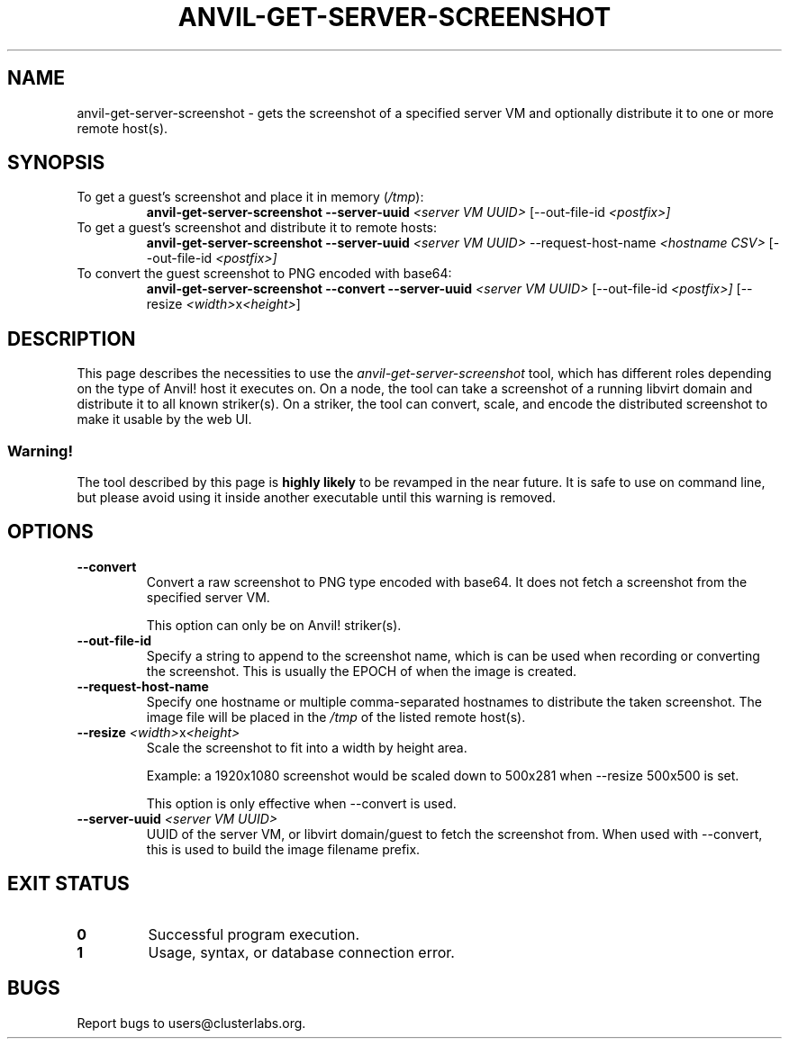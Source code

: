 .TH ANVIL-GET-SERVER-SCREENSHOT 8 2023-07-24 \
"Anvil! Intelligent Availability™ Platform"
.SH NAME
anvil-get-server-screenshot \- gets the screenshot of a specified server
VM and optionally distribute it to one or more remote host(s).
.SH SYNOPSIS
.TP
To get a guest's screenshot and place it in memory (\fI/tmp\fR):
.RS
.B
anvil-get-server-screenshot --server-uuid
.I <server VM UUID>
[--out-file-id
.I <postfix>]
.RE
.TP
To get a guest's screenshot and distribute it to remote hosts:
.RS
.B
anvil-get-server-screenshot --server-uuid
.I <server VM UUID>
--request-host-name
.I <hostname CSV>
[--out-file-id
.I <postfix>]
.RE
.TP
To convert the guest screenshot to PNG encoded with base64:
.RS
.B
anvil-get-server-screenshot --convert --server-uuid
.I <server VM UUID>
[--out-file-id
.I <postfix>]
[--resize \fI<width>\fRx\fI<height>\fR]
.RE
.SH DESCRIPTION
This page describes the necessities to use the
.I anvil-get-server-screenshot
tool, which has different roles depending on the type of Anvil! host it
executes on. On a node, the tool can take a screenshot of a running libvirt
domain and distribute it to all known striker(s). On a striker, the tool
can convert, scale, and encode the distributed screenshot to make it usable
by the web UI.
.SS Warning!
The tool described by this page is \fBhighly likely\fR to be revamped in
the near future. It is safe to use on command line, but please avoid using
it inside another executable until this warning is removed.
.SH OPTIONS
.TP
.B --convert
Convert a raw screenshot to PNG type encoded with base64. It does not fetch
a screenshot from the specified server VM.
.RS

This option can only be on Anvil! striker(s).
.RE
.TP
.B --out-file-id
Specify a string to append to the screenshot name, which is can be used
when recording or converting the screenshot. This is usually the EPOCH of
when the image is created.
.TP
.B --request-host-name
Specify one hostname or multiple comma-separated hostnames to distribute
the taken screenshot. The image file will be placed in the \fI/tmp\fR of
the listed remote host(s).
.TP
.B --resize \fI<width>\fRx\fI<height>\fR
Scale the screenshot to fit into a width by height area.
.RS

Example: a 1920x1080 screenshot would be scaled down to 500x281 when
--resize 500x500 is set.
.RE
.RS

This option is only effective when --convert is used.
.RE
.TP
.B --server-uuid \fI<server VM UUID>\fR
UUID of the server VM, or libvirt domain/guest to fetch the screenshot
from. When used with --convert, this is used to build the image filename
prefix.
.SH EXIT STATUS
.TP
.B 0
Successful program execution.
.TP
.B 1
Usage, syntax, or database connection error.
.SH BUGS
Report bugs to users@clusterlabs.org.
